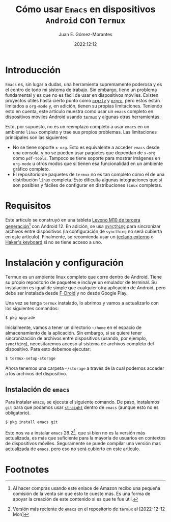 #+title: Cómo usar =Emacs= en dispositivos =Android= con =Termux=
#+author: Juan E. Gómez-Morantes
#+date: 2022:12:12

* Introducción
=Emacs= es, sin lugar a dudas, una herramienta supremamente poderosa y es el centro de todo mi sistema de trabajo. Sin embargo, tiene un problema fundamental y es que no es fácil de usar en dispositivos móviles. Existen proyectos útiles hasta cierto punto como [[https://orgzly.com/][=orgzly=]] y [[https://orgro.org/][=orgro=]], pero estos están limitados a =org-mode= y, en adición, tienen su propias limitaciones. Teniendo esto en cuenta, este artículo muestra como usar un =emacs= completo en dispositivos móviles Android usando [[https://termux.dev/en/][=termux=]] y algunas otras herramientas. 

Esto, por supuesto, no es un reemplazo completo a usar =emacs= en un ambiente =linux= completo y trae sus propios problemas. Las limitaciones principales son las siguientes:
+ No se tiene soporte =x-org=. Esto es equivalente a acceder =emacs= desde una consola, y no se pueden usar paquetes que dependan de =x-org= como =pdf-tools=. Tampoco se tiene soporte para mostrar imágenes en =org-mode= u otros modos que sí tienen esa funcionalidad en un ambiente gráfico completo.
+ El repositorio de paquetes de =termux= no es tan completo como el de una distribución =linux= completa. Esto dificulta algunas integraciones que sí son posibles y fáciles de configurar en distribuciones =linux= completas.

* Requisitos
Este artículo se construyó en una tableta [[https://amzn.to/3Pmq1bh][Levono M10 de tercera generación]][fn:1] con Android 12. En adición, se usa [[https://syncthing.net/][=syncthing=]] para sincronizar archivos entre dispositivos (la configuración de =syncthing= no será cubierta en este artículo). Finalmente, se recomienda usar un [[https://amzn.to/3VSnKHa][teclado externo]] o [[https://play.google.com/store/apps/details?id=org.pocketworkstation.pckeyboard&gl=US][Haker's keyboard]] si no se tiene acceso a uno.

* Instalación y configuración
Termux es un ambiente linux completo que corre dentro de Android. Tiene su propio repositorio de paquetes e incluye un emulador de terminal. Su instalación es igual de simple que cualquier otra aplicación de Android, pero debe ser instalada desde [[https://f-droid.org/en/][F-Droid]] y no desde Google Play. 

Una vez se tenga =termux= instalado, lo abrimos y vamos a actualizarlo con los siguientes comandos:

#+begin_src sh
$ pkg upgrade
#+end_src

Inicialmente, vamos a tener un directorio =~/home= en el espacio de almacenamiento de la aplicación. Sin embargo, si se quiere tener sincronización de archivos entre dispositivos (usando, por ejemplo, =syncthing=), necesitaremos acceso al sistema de archivos completo del dispositivo. Para esto debemos ejecutar:

#+begin_src sh
$ termux-setup-storage
#+end_src

Ahora tenemos una carpeta =~/storage= a través de la cual podemos acceder a los archivos del dispositivo.

** Instalación de =emacs=
Para instalar =emacs=, se ejecuta el siguiente comando. De paso, instalamos =git= para que podamos usar [[https://github.com/radian-software/straight.el][=straight=]] dentro de =emacs= (aunque esto no es obligatorio).

#+begin_src sh
$ pkg install emacs git
#+end_src

Esto nos va a instalar =emacs= 28.2[fn:2], que si bien no es la versión más actualizada, es más que suficiente para la mayoría de usuarios en contextos de dispositivos móviles. Seguramente se puede compilar una versión mas actualizada de =emacs=, pero eso no será cubierto en este artículo.



* Footnotes
[fn:2] Versión más reciente de =emacs= en el repositorio de =termux= al [2022-12-12 Mon]

[fn:1] Al hacer compras usando este enlace de Amazon recibo una pequeña comisión de la venta sin que esto te cueste más. Es una forma de apoyar la creación de este contenido si es que te fue útil. 

